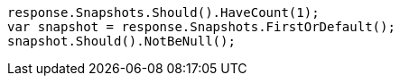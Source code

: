 [source, csharp]
----
response.Snapshots.Should().HaveCount(1);
var snapshot = response.Snapshots.FirstOrDefault();
snapshot.Should().NotBeNull();
----

